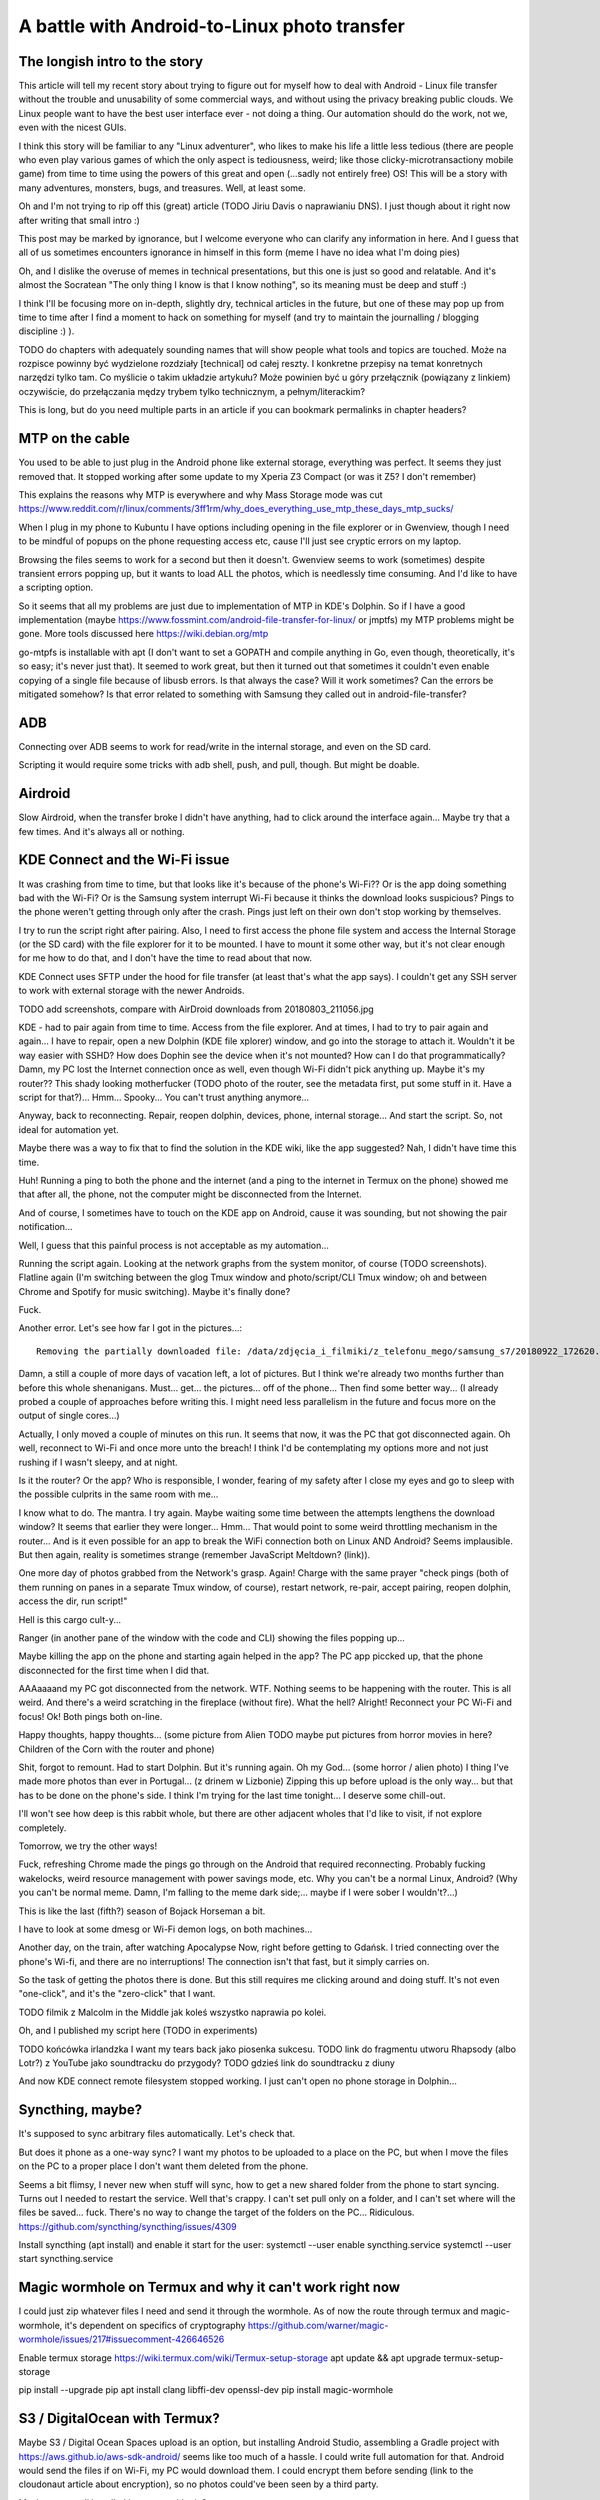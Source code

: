 A battle with Android-to-Linux photo transfer
=============================================

.. post::
   :author: Michal Bultrowicz
   :tags: Python, Android


The longish intro to the story
------------------------------

This article will tell my recent story about trying to figure out for myself how to deal
with Android - Linux file transfer without the trouble and unusability of some commercial
ways, and without using the privacy breaking public clouds. We Linux people want to have the
best user interface ever - not doing a thing. Our automation should do the work, not we, even
with the nicest GUIs.

I think this story will be familiar to any "Linux adventurer", who likes to make his life a little
less tedious (there are people who even play various games of which the only aspect is tediousness,
weird; like those clicky-microtransactiony mobile game) from time to time using the powers
of this great and open (...sadly not entirely free) OS!
This will be a story with many adventures, monsters, bugs, and treasures.
Well, at least some.

Oh and I'm not trying to rip off this (great) article (TODO Jiriu Davis o naprawianiu DNS).
I just though about it right now after writing that small intro :)

This post may be marked by ignorance, but I welcome everyone who can clarify any information in here.
And I guess that all of us sometimes encounters ignorance in himself in this form
(meme I have no idea what I'm doing pies)

Oh, and I dislike the overuse of memes in technical presentations, but this one is just so good
and relatable. And it's almost the Socratean "The only thing I know is that I know nothing",
so its meaning must be deep and stuff :)

I think I'll be focusing more on in-depth, slightly dry, technical articles in the future, but
one of these may pop up from time to time after I find a moment to hack on something for myself
(and try to maintain the journalling / blogging discipline :) ).

TODO do chapters with adequately sounding names that will show people what tools and topics are
touched. Może na rozpisce powinny być wydzielone rozdziały [technical] od całej reszty.
I konkretne przepisy na temat konretnych narzędzi tylko tam.
Co myślicie o takim układzie artykułu? Może powinien być u góry przełącznik
(powiązany z linkiem) oczywiście, do przełączania mędzy trybem tylko technicznym,
a pełnym/literackim?

This is long, but do you need multiple parts in an article
if you can bookmark permalinks in chapter headers?


MTP on the cable
----------------

You used to be able to just plug in the Android phone like external storage, everything was perfect.
It seems they just removed that. It stopped working after some update to my Xperia Z3 Compact
(or was it Z5? I don't remember)

This explains the reasons why MTP is everywhere and why Mass Storage mode was cut
https://www.reddit.com/r/linux/comments/3ff1rm/why_does_everything_use_mtp_these_days_mtp_sucks/

When I plug in my phone to Kubuntu I have options including opening in the file explorer or in
Gwenview, though I need to be mindful of popups on the phone requesting access etc, cause I'll
just see cryptic errors on my laptop.

Browsing the files seems to work for a second but then it doesn't.
Gwenview seems to work (sometimes) despite transient errors popping up,
but it wants to load ALL the photos, which is needlessly time consuming.
And I'd like to have a scripting option.

So it seems that all my problems are just due to implementation of MTP in KDE's Dolphin.
So if I have a good implementation (maybe
https://www.fossmint.com/android-file-transfer-for-linux/
or jmptfs) my MTP problems might be gone.
More tools discussed here
https://wiki.debian.org/mtp

go-mtpfs is installable with apt (I don't want to set a GOPATH and compile anything in Go,
even though, theoretically, it's so easy; it's never just that). It seemed to work great,
but then it turned out that sometimes it couldn't even enable copying of a single file
because of libusb errors.
Is that always the case? Will it work sometimes? Can the errors be mitigated somehow?
Is that error related to something with Samsung they called out in android-file-transfer?


ADB
---

Connecting over ADB seems to work for read/write in the internal storage, and even on the SD card.

Scripting it would require some tricks with adb shell, push, and pull, though. But might be doable.


Airdroid
--------

Slow Airdroid, when the transfer broke I didn't have anything, had to click around the interface
again... Maybe try that a few times. And it's always all or nothing.


KDE Connect and the Wi-Fi issue
-------------------------------

It was crashing from time to time, but that looks like it's because of the phone's Wi-Fi??
Or is the app doing something bad with the Wi-Fi? Or is the Samsung system interrupt Wi-Fi
because it thinks the download looks suspicious?
Pings to the phone weren't getting through only after the crash.
Pings just left on their own don't stop working by themselves.

I try to run the script right after pairing.
Also, I need to first access the phone file system and access the Internal Storage (or the SD card)
with the file explorer for it to be mounted.
I have to mount it some other way, but it's not clear enough for me how to do that, and I don't
have the time to read about that now.

KDE Connect uses SFTP under the hood for file transfer (at least that's what the app says).
I couldn't get any SSH server to work with external storage with the newer Androids.

TODO add screenshots, compare with AirDroid downloads from 20180803_211056.jpg

KDE - had to pair again from time to time. Access from the file explorer. And at times, I had to
try to pair again and again... I have to repair, open a new Dolphin (KDE file xplorer) window,
and go into the storage to attach it. Wouldn't it be way easier with SSHD? How does Dophin see
the device when it's not mounted? How can I do that programmatically?
Damn, my PC lost the Internet connection once as well, even though Wi-Fi didn't pick anything up.
Maybe it's my router?? 
This shady looking motherfucker (TODO photo of the router, see the metadata first,
put some stuff in it. Have a script for that?)...
Hmm... Spooky... You can't trust anything anymore...

Anyway, back to reconnecting.
Repair, reopen dolphin, devices, phone, internal storage...
And start the script. So, not ideal for automation yet.

Maybe there was a way to fix that to find the solution in the KDE wiki, like the app suggested?
Nah, I didn't have time this time.

Huh! Running a ping to both the phone and the internet
(and a ping to the internet in Termux on the phone) showed me that after all, the phone,
not the computer might be disconnected from the Internet.

And of course, I sometimes have to touch on the KDE app on Android, cause it was sounding, but
not showing the pair notification...

Well, I guess that this painful process is not acceptable as my automation...

Running the script again. Looking at the network graphs from the system monitor, of course (TODO
screenshots). Flatline again (I'm switching between the glog Tmux window and photo/script/CLI
Tmux window; oh and between Chrome and Spotify for music switching).
Maybe it's finally done?

Fuck.

Another error. Let's see how far I got in the pictures...::

    Removing the partially downloaded file: /data/zdjęcia_i_filmiki/z_telefonu_mego/samsung_s7/20180922_172620.mp4

Damn, a still a couple of more days of vacation left, a lot of pictures. But I think we're already
two months further than before this whole shenanigans.
Must... get... the pictures... off of the phone... Then find some better way... (I already probed
a couple of approaches before writing this. I might need less parallelism in the future and focus
more on the output of single cores...)

Actually, I only moved a couple of minutes on this run. It seems that now, it was the PC that got
disconnected again. Oh well, reconnect to Wi-Fi and once more unto the breach!
I think I'd be contemplating my options more and not just rushing if I wasn't sleepy, and at night.

Is it the router? Or the app? Who is responsible, I wonder, fearing of my safety after
I close my eyes and go to sleep with the possible culprits in the same room with me...

I know what to do. The mantra. I try again. Maybe waiting some time between the attempts
lengthens the download window? It seems that earlier they were longer... Hmm... That would point
to some weird throttling mechanism in the router... And is it even possible for an app to break
the WiFi connection both on Linux AND Android? Seems implausible. But then again, reality is
sometimes strange (remember JavaScript Meltdown? (link)).

One more day of photos grabbed from the Network's grasp. Again! Charge with the same prayer
"check pings (both of them running on panes in a separate Tmux window, of course),
restart network, re-pair, accept pairing, reopen dolphin, access the dir, run script!"

Hell is this cargo cult-y...

Ranger (in another pane of the window with the code and CLI) showing the files popping up...

Maybe killing the app on the phone and starting again helped in the app? The PC app piccked up,
that the phone disconnected for the first time when I did that.

AAAaaaand my PC got disconnected from the network. WTF.
Nothing seems to be happening with the router. This is all weird. And there's a weird scratching
in the fireplace (without fire). What the hell?
Alright! Reconnect your PC Wi-Fi and focus!
Ok! Both pings both on-line.

Happy thoughts, happy thoughts... (some picture from Alien TODO maybe put pictures from
horror movies in here? Children of the Corn with the router and phone)

Shit, forgot to remount. Had to start Dolphin. But it's running again.
Oh my God... (some horror / alien photo) I thing I've made more photos than ever in Portugal...
(z drinem w Lizbonie)
Zipping this up before upload is the only way... but that has to be done on the phone's side.
I think I'm trying for the last time tonight... I deserve some chill-out.

I'll won't see how deep is this rabbit whole, but there are other adjacent wholes that I'd
like to visit, if not explore completely.

Tomorrow, we try the other ways!

Fuck, refreshing Chrome made the pings go through on the Android that required reconnecting.
Probably fucking wakelocks, weird resource management with power savings mode, etc.
Why you can't be a normal Linux, Android? (Why you can't be normal meme.
Damn, I'm falling to the meme dark side;... maybe if I were sober I wouldn't?...)

This is like the last (fifth?) season of Bojack Horseman a bit.

I have to look at some dmesg or Wi-Fi demon logs, on both machines...

Another day, on the train, after watching Apocalypse Now, right before getting to Gdańsk.
I tried connecting over the phone's Wi-fi, and there are no interruptions!
The connection isn't that fast, but it simply carries on.

So the task of getting the photos there is done. But this still requires me clicking
around and doing stuff. It's not even "one-click", and it's the "zero-click" that I want.

TODO filmik z Malcolm in the Middle jak koleś wszystko naprawia po kolei.

Oh, and I published my script here (TODO in experiments)

TODO końcówka irlandzka I want my tears back jako piosenka sukcesu.
TODO link do fragmentu utworu Rhapsody (albo Lotr?) z YouTube jako soundtracku do przygody?
TODO gdzieś link do soundtracku z diuny

And now KDE connect remote filesystem stopped working. I just can't open no phone storage
in Dolphin...


Syncthing, maybe?
-----------------

It's supposed to sync arbitrary files automatically. Let's check that.

But does it phone as a one-way sync? I want my photos to be uploaded to a place on the PC, but when
I move the files on the PC to a proper place I don't want them deleted from the phone.

Seems a bit flimsy, I never new when stuff will sync, how to get a new shared folder from the
phone to start syncing. Turns out I needed to restart the service. Well that's crappy.
I can't set pull only on a folder, and I can't set where will the files be saved... fuck.
There's no way to change the target of the folders on the PC... Ridiculous.
https://github.com/syncthing/syncthing/issues/4309

Install syncthing (apt install)
and enable it start for the user:
systemctl --user enable syncthing.service
systemctl --user start syncthing.service


Magic wormhole on Termux and why it can't work right now
--------------------------------------------------------

I could just zip whatever files I need and send it through the wormhole.
As of now the route through termux and magic-wormhole, it's dependent on specifics of cryptography
https://github.com/warner/magic-wormhole/issues/217#issuecomment-426646526

Enable termux storage
https://wiki.termux.com/wiki/Termux-setup-storage
apt update && apt upgrade
termux-setup-storage

pip install --upgrade pip
apt install clang libffi-dev openssl-dev
pip install magic-wormhole


S3 / DigitalOcean with Termux?
------------------------------

Maybe S3 / Digital Ocean Spaces upload is an option, but installing Android Studio, assembling
a Gradle project with https://aws.github.io/aws-sdk-android/ seems like too much of a hassle.
I could write full automation for that. Android would send the files if on Wi-Fi,
my PC would download them. I could encrypt them before sending (link to the cloudonaut article
about encryption), so no photos could've been seen by a third party.

Maybe try awscli installed in termux with pip?

Can I use pyjnius to do something with Android?

https://github.com/termux/termux-app/issues?q=is%3Aissue+cron+is%3Aclosed
https://github.com/termux/termux-app/issues/14


QPython sucks
-------------

QPython seems to be a Python-focused alternative to termux, but I never felt at home using it.
I just didn't see, from it's website and documentation, that it could be used for something more
advanced than just writing and running scripts isolated from the device.

https://stackoverflow.com/questions/51725405/schedule-a-qpython-script-to-run-daily-on-android-device
https://stackoverflow.com/questions/52319266/launch-python-script-on-android-using-adb

community, doesn't seem to be very active.

Seems not documented enough.
